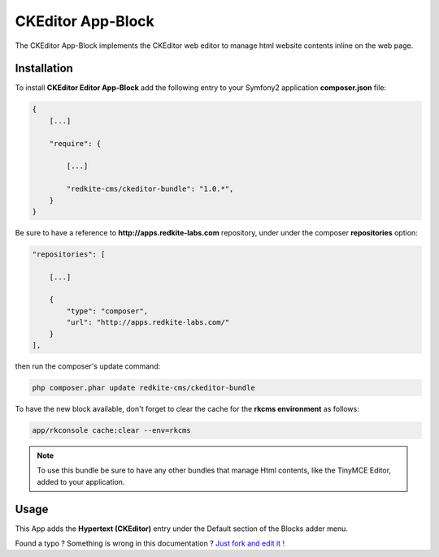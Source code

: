 CKEditor App-Block
==================

The CKEditor App-Block implements the CKEditor web editor to manage html website contents 
inline on the web page.

Installation
------------
To install **CKEditor Editor App-Block** add the following entry to your Symfony2 application
**composer.json** file:

.. code-block:: text

    {
        [...]

        "require": {

            [...]        

            "redkite-cms/ckeditor-bundle": "1.0.*",        
        }
    }

Be sure to have a reference to **http://apps.redkite-labs.com** repository, under
under the composer **repositories** option:

.. code-block:: text

    "repositories": [

        [...]

        {
            "type": "composer",
            "url": "http://apps.redkite-labs.com/"
        }
    ],

then run the composer's update command:

.. code-block:: text

    php composer.phar update redkite-cms/ckeditor-bundle

To have the new block available, don't forget to clear the cache for the **rkcms environment**
as follows:

.. code-block:: text

    app/rkconsole cache:clear --env=rkcms
	

.. note::

	To use this bundle be sure to have any other bundles that manage Html contents,
	like the TinyMCE Editor, added to your application.

Usage
-----
This App adds the **Hypertext (CKEditor)** entry under the Default section of the Blocks 
adder menu.

.. class:: fork-and-edit

Found a typo ? Something is wrong in this documentation ? `Just fork and edit it !`_

.. _`Just fork and edit it !`: https://github.com/redkite-labs/redkite-docs